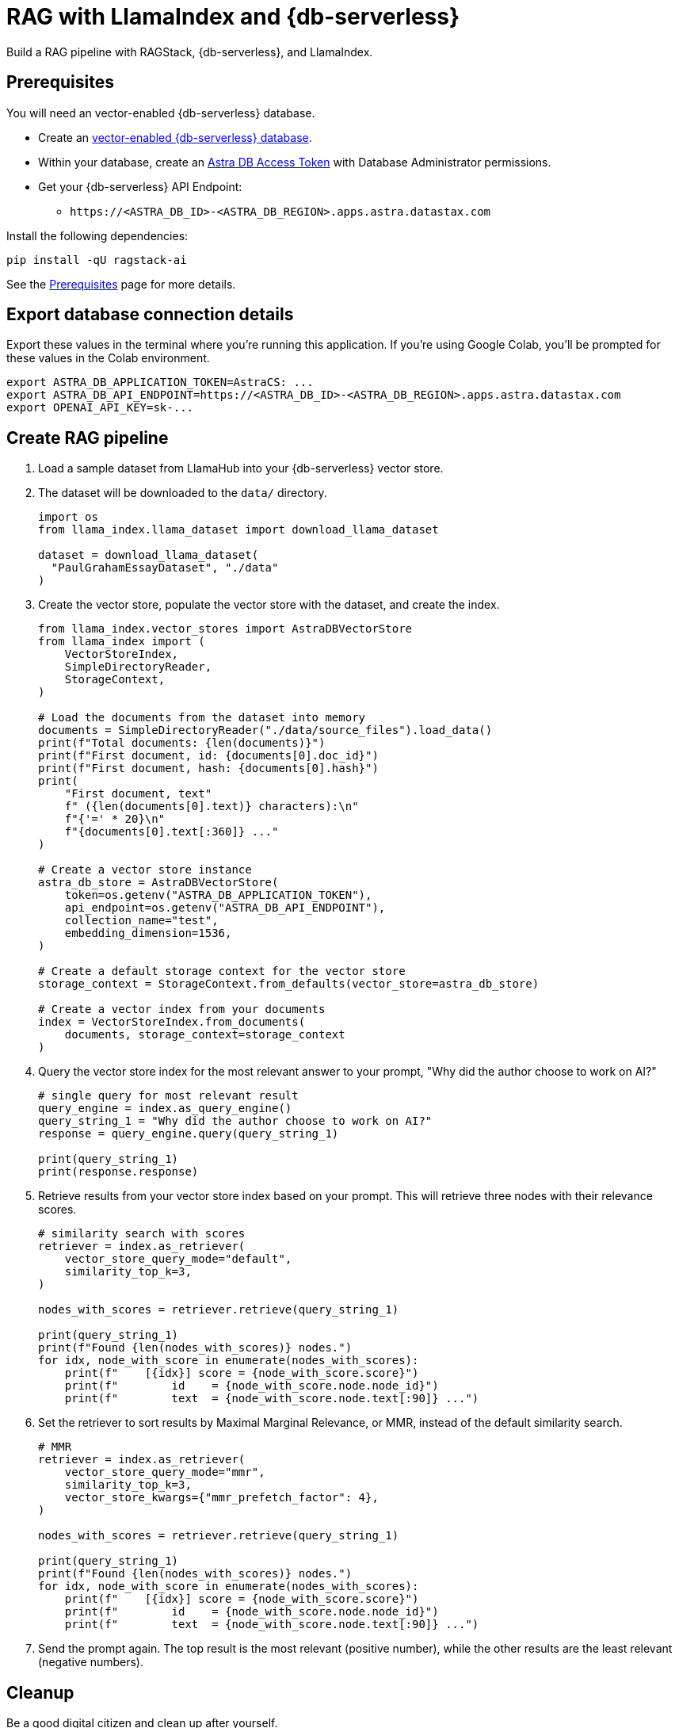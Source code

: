 = RAG with LlamaIndex and {db-serverless}
:navtitle: RAG with LlamaIndex and {db-serverless}
:page-layout: tutorial
:page-icon-role: bg-[var(--ds-neutral-900)]
:page-toclevels: 1
:page-colab-link: https://colab.research.google.com/github/datastax/ragstack-ai/blob/main/examples/notebooks/llama-astra.ipynb

Build a RAG pipeline with RAGStack, {db-serverless}, and LlamaIndex.

== Prerequisites

You will need an vector-enabled {db-serverless} database.

* Create an https://docs.datastax.com/en/astra-serverless/docs/getting-started/create-db-choices.html[vector-enabled {db-serverless} database].
* Within your database, create an https://docs.datastax.com/en/astra-serverless/docs/manage/org/manage-tokens.html[Astra
DB Access Token] with Database Administrator permissions.
* Get your {db-serverless} API Endpoint:
** `+https://<ASTRA_DB_ID>-<ASTRA_DB_REGION>.apps.astra.datastax.com+`

Install the following dependencies:
[source,python]
----
pip install -qU ragstack-ai
----
See the https://docs.datastax.com/en/ragstack/docs/prerequisites.html[Prerequisites] page for more details.

== Export database connection details

Export these values in the terminal where you're running this application.
If you're using Google Colab, you'll be prompted for these values in the Colab environment.
[source,bash]
----
export ASTRA_DB_APPLICATION_TOKEN=AstraCS: ...
export ASTRA_DB_API_ENDPOINT=https://<ASTRA_DB_ID>-<ASTRA_DB_REGION>.apps.astra.datastax.com
export OPENAI_API_KEY=sk-...
----

== Create RAG pipeline

. Load a sample dataset from LlamaHub into your {db-serverless} vector store.
. The dataset will be downloaded to the `data/` directory.
+
[source,python]
----
import os
from llama_index.llama_dataset import download_llama_dataset

dataset = download_llama_dataset(
  "PaulGrahamEssayDataset", "./data"
)
----
+
. Create the vector store, populate the vector store with the dataset, and create the index.
+
[source,python]
----
from llama_index.vector_stores import AstraDBVectorStore
from llama_index import (
    VectorStoreIndex,
    SimpleDirectoryReader,
    StorageContext,
)

# Load the documents from the dataset into memory
documents = SimpleDirectoryReader("./data/source_files").load_data()
print(f"Total documents: {len(documents)}")
print(f"First document, id: {documents[0].doc_id}")
print(f"First document, hash: {documents[0].hash}")
print(
    "First document, text"
    f" ({len(documents[0].text)} characters):\n"
    f"{'=' * 20}\n"
    f"{documents[0].text[:360]} ..."
)

# Create a vector store instance
astra_db_store = AstraDBVectorStore(
    token=os.getenv("ASTRA_DB_APPLICATION_TOKEN"),
    api_endpoint=os.getenv("ASTRA_DB_API_ENDPOINT"),
    collection_name="test",
    embedding_dimension=1536,
)

# Create a default storage context for the vector store
storage_context = StorageContext.from_defaults(vector_store=astra_db_store)

# Create a vector index from your documents
index = VectorStoreIndex.from_documents(
    documents, storage_context=storage_context
)
----
+
. Query the vector store index for the most relevant answer to your prompt, "Why did
the author choose to work on AI?"
+
[source,python]
----
# single query for most relevant result
query_engine = index.as_query_engine()
query_string_1 = "Why did the author choose to work on AI?"
response = query_engine.query(query_string_1)

print(query_string_1)
print(response.response)
----
+
. Retrieve results from your vector store index based on your prompt.
This will retrieve three nodes with their relevance scores.
+
[source,python]
----
# similarity search with scores
retriever = index.as_retriever(
    vector_store_query_mode="default",
    similarity_top_k=3,
)

nodes_with_scores = retriever.retrieve(query_string_1)

print(query_string_1)
print(f"Found {len(nodes_with_scores)} nodes.")
for idx, node_with_score in enumerate(nodes_with_scores):
    print(f"    [{idx}] score = {node_with_score.score}")
    print(f"        id    = {node_with_score.node.node_id}")
    print(f"        text  = {node_with_score.node.text[:90]} ...")
----
+
. Set the retriever to sort results by Maximal Marginal Relevance, or MMR,
instead of the default similarity search.
+
[source,python]
----
# MMR
retriever = index.as_retriever(
    vector_store_query_mode="mmr",
    similarity_top_k=3,
    vector_store_kwargs={"mmr_prefetch_factor": 4},
)

nodes_with_scores = retriever.retrieve(query_string_1)

print(query_string_1)
print(f"Found {len(nodes_with_scores)} nodes.")
for idx, node_with_score in enumerate(nodes_with_scores):
    print(f"    [{idx}] score = {node_with_score.score}")
    print(f"        id    = {node_with_score.node.node_id}")
    print(f"        text  = {node_with_score.node.text[:90]} ...")
----
+
. Send the prompt again. The top result is the most relevant (positive
number), while the other results are the least relevant (negative
numbers).

== Cleanup

Be a good digital citizen and clean up after yourself.

To *clear data* from your vector database but keep the collection, use the `vstore.clear()` method.

To *delete the collection* from your vector database, use the `vstore.delete_collection()` method.
Alternatively, you can use the Data API to delete the collection:
[source,curl]
----
curl -v -s --location \
--request POST https://${ASTRA_DB_ID}-${ASTRA_DB_REGION}.apps.astra.datastax.com/api/json/v1/default_keyspace \
--header "X-Cassandra-Token: $ASTRA_DB_APPLICATION_TOKEN" \
--header "Content-Type: application/json" \
--header "Accept: application/json" \
--data '{
  "deleteCollection": {
    "name": "test"
  }
}'
----

== Complete code

.Python
[%collapsible%open]
====
[source,python]
----
import os
from llama_index.vector_stores import AstraDBVectorStore
from llama_index import (
    VectorStoreIndex,
    SimpleDirectoryReader,
    StorageContext,
)

from llama_index.llama_dataset import download_llama_dataset

dataset = download_llama_dataset(
  "PaulGrahamEssayDataset", "./data"
)

# Load the documents from the dataset into memory
documents = SimpleDirectoryReader("./data/source_files").load_data()
print(f"Total documents: {len(documents)}")
print(f"First document, id: {documents[0].doc_id}")
print(f"First document, hash: {documents[0].hash}")
print(
    "First document, text"
    f" ({len(documents[0].text)} characters):\n"
    f"{'=' * 20}\n"
    f"{documents[0].text[:360]} ..."
)

# Create a vector store instance
astra_db_store = AstraDBVectorStore(
    token=os.getenv("ASTRA_DB_APPLICATION_TOKEN"),
    api_endpoint=os.getenv("ASTRA_DB_API_ENDPOINT"),
    collection_name="test",
    embedding_dimension=1536,
)

# Create a default storage context for the vector store
storage_context = StorageContext.from_defaults(vector_store=astra_db_store)

# Create a vector index from your documents
index = VectorStoreIndex.from_documents(
    documents, storage_context=storage_context
)

query_engine = index.as_query_engine()
query_string_1 = "Why did the author choose to work on AI?"
response = query_engine.query(query_string_1)

print(query_string_1)
print(response.response)

retriever = index.as_retriever(
    vector_store_query_mode="mmr",
    similarity_top_k=3,
    vector_store_kwargs={"mmr_prefetch_factor": 4},
)

nodes_with_scores = retriever.retrieve(query_string_1)

print(query_string_1)
print(f"Found {len(nodes_with_scores)} nodes.")
for idx, node_with_score in enumerate(nodes_with_scores):
    print(f"    [{idx}] score = {node_with_score.score}")
    print(f"        id    = {node_with_score.node.node_id}")
    print(f"        text  = {node_with_score.node.text[:90]} ...")
----
====

